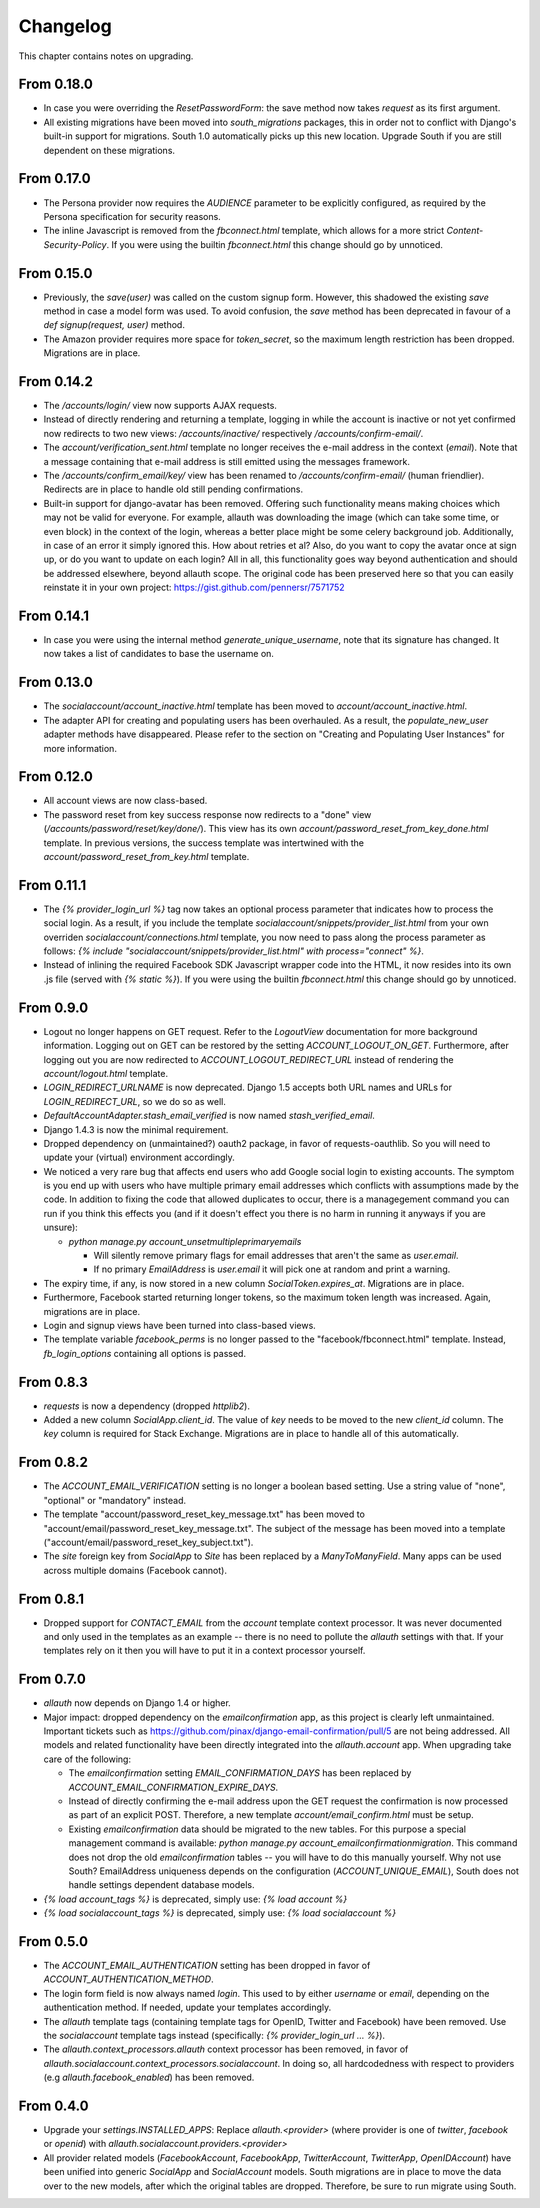 Changelog
---------

This chapter contains notes on upgrading.


From 0.18.0
***********

- In case you were overriding the `ResetPasswordForm`: the save method
  now takes `request` as its first argument.

- All existing migrations have been moved into `south_migrations`
  packages, this in order not to conflict with Django's built-in
  support for migrations. South 1.0 automatically picks up this new
  location. Upgrade South if you are still dependent on these
  migrations.

From 0.17.0
***********

- The Persona provider now requires the `AUDIENCE` parameter to be
  explicitly configured, as required by the Persona specification for
  security reasons.

- The inline Javascript is removed from the `fbconnect.html` template,
  which allows for a more strict `Content-Security-Policy`. If you
  were using the builtin `fbconnect.html` this change should go by
  unnoticed.

From 0.15.0
***********

- Previously, the `save(user)` was called on the custom signup form.
  However, this shadowed the existing `save` method in case a model
  form was used. To avoid confusion, the `save` method has been
  deprecated in favour of a `def signup(request, user)` method.

- The Amazon provider requires more space for `token_secret`, so the
  maximum length restriction has been dropped. Migrations are in
  place.


From 0.14.2
***********

- The `/accounts/login/` view now supports AJAX requests.

- Instead of directly rendering and returning a template, logging in
  while the account is inactive or not yet confirmed now redirects to
  two new views: `/accounts/inactive/` respectively
  `/accounts/confirm-email/`.

- The `account/verification_sent.html` template no longer receives the
  e-mail address in the context (`email`). Note that a message
  containing that e-mail address is still emitted using the messages
  framework.

- The `/accounts/confirm_email/key/` view has been
  renamed to `/accounts/confirm-email/` (human friendlier). Redirects
  are in place to handle old still pending confirmations.

- Built-in support for django-avatar has been removed. Offering such
  functionality means making choices which may not be valid for
  everyone. For example, allauth was downloading the image (which can
  take some time, or even block) in the context of the login, whereas
  a better place might be some celery background job. Additionally, in
  case of an error it simply ignored this. How about retries et al?
  Also, do you want to copy the avatar once at sign up, or do you want
  to update on each login? All in all, this functionality goes way
  beyond authentication and should be addressed elsewhere, beyond
  allauth scope. The original code has been preserved here so that you
  can easily reinstate it in your own project:
  https://gist.github.com/pennersr/7571752


From 0.14.1
***********

- In case you were using the internal method
  `generate_unique_username`, note that its signature has changed. It
  now takes a list of candidates to base the username on.

From 0.13.0
***********

- The `socialaccount/account_inactive.html` template has been
  moved to `account/account_inactive.html`.

- The adapter API for creating and populating users has been
  overhauled. As a result, the `populate_new_user` adapter methods
  have disappeared. Please refer to the section on "Creating and
  Populating User Instances" for more information.

From 0.12.0
***********

- All account views are now class-based.

- The password reset from key success response now redirects to a
  "done" view (`/accounts/password/reset/key/done/`). This view has
  its own `account/password_reset_from_key_done.html` template. In
  previous versions, the success template was intertwined with the
  `account/password_reset_from_key.html` template.

From 0.11.1
***********

- The `{% provider_login_url %}` tag now takes an optional process
  parameter that indicates how to process the social login. As a
  result, if you include the template
  `socialaccount/snippets/provider_list.html` from your own overriden
  `socialaccount/connections.html` template, you now need to pass
  along the process parameter as follows:
  `{% include "socialaccount/snippets/provider_list.html" with process="connect" %}`.

- Instead of inlining the required Facebook SDK Javascript wrapper
  code into the HTML, it now resides into its own .js file (served
  with `{% static %}`). If you were using the builtin `fbconnect.html`
  this change should go by unnoticed.

From 0.9.0
**********

- Logout no longer happens on GET request. Refer to the `LogoutView`
  documentation for more background information. Logging out on GET
  can be restored by the setting `ACCOUNT_LOGOUT_ON_GET`. Furthermore,
  after logging out you are now redirected to
  `ACCOUNT_LOGOUT_REDIRECT_URL` instead of rendering the
  `account/logout.html` template.

- `LOGIN_REDIRECT_URLNAME` is now deprecated. Django 1.5 accepts both
  URL names and URLs for `LOGIN_REDIRECT_URL`, so we do so as well.

- `DefaultAccountAdapter.stash_email_verified` is now named
  `stash_verified_email`.

- Django 1.4.3 is now the minimal requirement.

- Dropped dependency on (unmaintained?) oauth2 package, in favor of
  requests-oauthlib. So you will need to update your (virtual)
  environment accordingly.

- We noticed a very rare bug that affects end users who add Google
  social login to existing accounts. The symptom is you end up with
  users who have multiple primary email addresses which conflicts
  with assumptions made by the code. In addition to fixing the code
  that allowed duplicates to occur, there is a managegement command
  you can run if you think this effects you (and if it doesn't effect
  you there is no harm in running it anyways if you are unsure):

  - `python manage.py account_unsetmultipleprimaryemails`

    - Will silently remove primary flags for email addresses that
      aren't the same as `user.email`.

    - If no primary `EmailAddress` is `user.email` it will pick one
      at random and print a warning.

- The expiry time, if any, is now stored in a new column
  `SocialToken.expires_at`. Migrations are in place.

- Furthermore, Facebook started returning longer tokens, so the
  maximum token length was increased. Again, migrations are in place.

- Login and signup views have been turned into class-based views.

- The template variable `facebook_perms` is no longer passed to the
  "facebook/fbconnect.html" template. Instead, `fb_login_options`
  containing all options is passed.

From 0.8.3
**********

- `requests` is now a dependency (dropped `httplib2`).

- Added a new column `SocialApp.client_id`. The value of `key` needs
  to be moved to the new `client_id` column. The `key` column is
  required for Stack Exchange. Migrations are in place to handle all
  of this automatically.

From 0.8.2
**********

- The `ACCOUNT_EMAIL_VERIFICATION` setting is no longer a boolean
  based setting. Use a string value of "none", "optional" or
  "mandatory" instead.

- The template "account/password_reset_key_message.txt" has been moved
  to "account/email/password_reset_key_message.txt". The subject of
  the message has been moved into a template
  ("account/email/password_reset_key_subject.txt").

- The `site` foreign key from `SocialApp` to `Site` has been replaced
  by a `ManyToManyField`. Many apps can be used across multiple
  domains (Facebook cannot).


From 0.8.1
**********

- Dropped support for `CONTACT_EMAIL` from the `account` template
  context processor. It was never documented and only used in the
  templates as an example -- there is no need to pollute the `allauth`
  settings with that. If your templates rely on it then you will have
  to put it in a context processor yourself.

From 0.7.0
**********

- `allauth` now depends on Django 1.4 or higher.

- Major impact: dropped dependency on the `emailconfirmation` app, as
  this project is clearly left unmaintained. Important tickets such
  as https://github.com/pinax/django-email-confirmation/pull/5 are not
  being addressed. All models and related functionality have been
  directly integrated into the `allauth.account` app. When upgrading
  take care of the following:

  - The `emailconfirmation` setting `EMAIL_CONFIRMATION_DAYS` has been
    replaced by `ACCOUNT_EMAIL_CONFIRMATION_EXPIRE_DAYS`.

  - Instead of directly confirming the e-mail address upon the GET
    request the confirmation is now processed as part of an explicit
    POST. Therefore, a new template `account/email_confirm.html` must
    be setup.

  - Existing `emailconfirmation` data should be migrated to the new
    tables. For this purpose a special management command is
    available: `python manage.py
    account_emailconfirmationmigration`. This command does not drop
    the old `emailconfirmation` tables -- you will have to do this
    manually yourself. Why not use South? EmailAddress uniqueness
    depends on the configuration (`ACCOUNT_UNIQUE_EMAIL`), South does
    not handle settings dependent database models.

- `{% load account_tags %}` is deprecated, simply use: `{% load account %}`

- `{% load socialaccount_tags %}` is deprecated, simply use:
  `{% load socialaccount %}`

From 0.5.0
**********

- The `ACCOUNT_EMAIL_AUTHENTICATION` setting has been dropped in favor
  of `ACCOUNT_AUTHENTICATION_METHOD`.

- The login form field is now always named `login`. This used to by
  either `username` or `email`, depending on the authentication
  method. If needed, update your templates accordingly.

- The `allauth` template tags (containing template tags for
  OpenID, Twitter and Facebook) have been removed. Use the
  `socialaccount` template tags instead (specifically: `{% provider_login_url
  ... %}`).

- The `allauth.context_processors.allauth` context processor has been
  removed, in favor of
  `allauth.socialaccount.context_processors.socialaccount`. In doing
  so, all hardcodedness with respect to providers (e.g
  `allauth.facebook_enabled`) has been removed.


From 0.4.0
**********

- Upgrade your `settings.INSTALLED_APPS`: Replace `allauth.<provider>`
  (where provider is one of `twitter`, `facebook` or `openid`) with
  `allauth.socialaccount.providers.<provider>`

- All provider related models (`FacebookAccount`, `FacebookApp`,
  `TwitterAccount`, `TwitterApp`, `OpenIDAccount`) have been unified
  into generic `SocialApp` and `SocialAccount` models. South migrations
  are in place to move the data over to the new models, after which
  the original tables are dropped. Therefore, be sure to run migrate
  using South.
